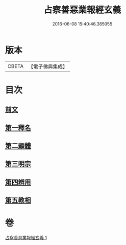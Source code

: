 #+TITLE: 占察善惡業報經玄義 
#+DATE: 2016-06-08 15:40:46.385055

* 版本
 |     CBETA|【電子佛典集成】|

* 目次
** [[file:KR6i0548_001.txt::001-0406b3][前文]]
** [[file:KR6i0548_001.txt::001-0406b16][第一釋名]]
** [[file:KR6i0548_001.txt::001-0419a6][第二顯體]]
** [[file:KR6i0548_001.txt::001-0421a20][第三明宗]]
** [[file:KR6i0548_001.txt::001-0421b22][第四辨用]]
** [[file:KR6i0548_001.txt::001-0421c10][第五教相]]

* 卷
[[file:KR6i0548_001.txt][占察善惡業報經玄義 1]]

